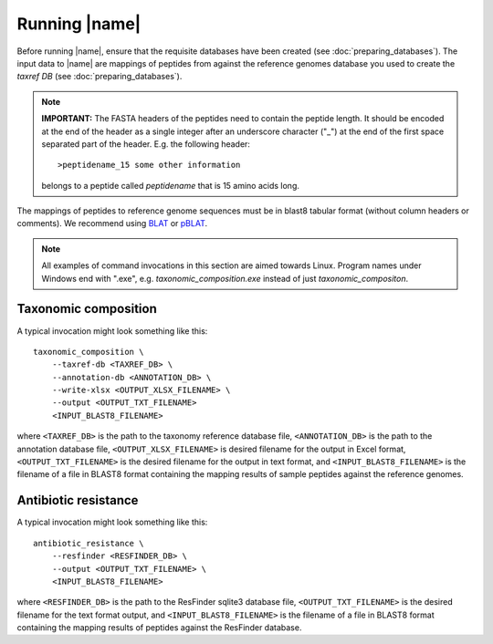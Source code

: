 Running |name|
====================
Before running |name|, ensure that the requisite databases have been created
(see :doc:`preparing_databases`). The input data to |name| are mappings of
peptides from against the reference genomes database you used to create the
`taxref DB` (see :doc:`preparing_databases`). 

.. note::
    **IMPORTANT:** The FASTA headers of the peptides need to contain the
    peptide length. It should be encoded at the end of the header as a single 
    integer after an underscore character ("_") at the end of the first space
    separated part of the header. E.g. the following header::

        >peptidename_15 some other information 

    belongs to a peptide called `peptidename` that is 15 amino acids long.

The mappings of peptides to reference genome sequences must be in blast8
tabular format (without column headers or comments). We recommend using 
`BLAT`_ or `pBLAT`_. 

.. _BLAT: https://genome.ucsc.edu/FAQ/FAQblat.html
.. _pBLAT: http://icebert.github.io/pblat/

.. note::
    All examples of command invocations in this section are aimed towards
    Linux.  Program names under Windows end with ".exe", e.g.
    `taxonomic_composition.exe` instead of just `taxonomic_compositon`.


Taxonomic composition
*********************
A typical invocation might look something like this::

    taxonomic_composition \
        --taxref-db <TAXREF_DB> \
        --annotation-db <ANNOTATION_DB> \
        --write-xlsx <OUTPUT_XLSX_FILENAME> \
        --output <OUTPUT_TXT_FILENAME>
        <INPUT_BLAST8_FILENAME>

where ``<TAXREF_DB>`` is the path to the taxonomy reference database file,
``<ANNOTATION_DB>`` is the path to the annotation database file,
``<OUTPUT_XLSX_FILENAME>`` is desired filename for the output in Excel format,
``<OUTPUT_TXT_FILENAME>`` is the desired filename for the output in text
format, and ``<INPUT_BLAST8_FILENAME>`` is the filename of a file in BLAST8
format containing the mapping results of sample peptides against the reference
genomes.


Antibiotic resistance
*********************
A typical invocation might look something like this::

   antibiotic_resistance \
       --resfinder <RESFINDER_DB> \
       --output <OUTPUT_TXT_FILENAME> \
       <INPUT_BLAST8_FILENAME>

where ``<RESFINDER_DB>`` is the path to the ResFinder sqlite3 database file,
``<OUTPUT_TXT_FILENAME>`` is the desired filename for the text format output,
and ``<INPUT_BLAST8_FILENAME>`` is the filename of a file in BLAST8 format
containing the mapping results of peptides against the ResFinder database.
